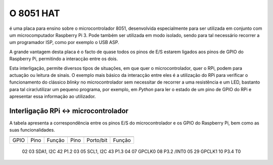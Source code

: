 O 8051 HAT
**********

é uma placa para ensino sobre o microcontrolador 8051, desenvolvida especialmente para ser utilizada em conjunto com um microcomputador Raspberry Pi 3. Pode também ser utilizada em modo isolado, sendo para tal necessário recorrer a um programador ISP, como por exemplo o USB ASP.

A grande vantagem desta placa é o facto de quase todos os pinos de E/S estarem ligados aos pinos de GPIO do Raspberry Pi, permitindo a interacção entre os dois.

Esta interligação, permite diversos tipos de situações, em que quer o microcontrolador, quer o RPi, podem para actuação ou leitura de sinais. O exemplo mais básico da interacção entre eles é a utilização do RPi para verificar o funcionamento do clássico *blinky* no microcontrolador sem necessitar de recorrer a uma resistência e um LED, bastanto para tal cirar/utilizar um pequeno programa, por exemplo, em *Python* para ler o estado de um pino de GPIO do RPi e apresentar essa informação ao utilizador.

Interligação RPi <-> microcontrolador
=====================================

A tabela apresenta a correspondência entre os pinos E/S do microcontrolador e os GPIO do Raspberry Pi, bem como as suas funcionalidades.

====== ====== =========== ====== =========== ========
       Raspberry Pi                  8051
========================= ===========================
 GPIO   Pino   Função      Pino   Porto/bit   Função
====== ====== =========== ====== =========== ========
  02     03    SDA1, I2C    42      P1.2      
  03     05    SCL1, I2C    43      P1.3
  04     07    GPCLK0       08      P3.2      /INT0
  05     29    GPCLK1       10      P3.4        T0
====== ====== =========== ====== =========== ========
